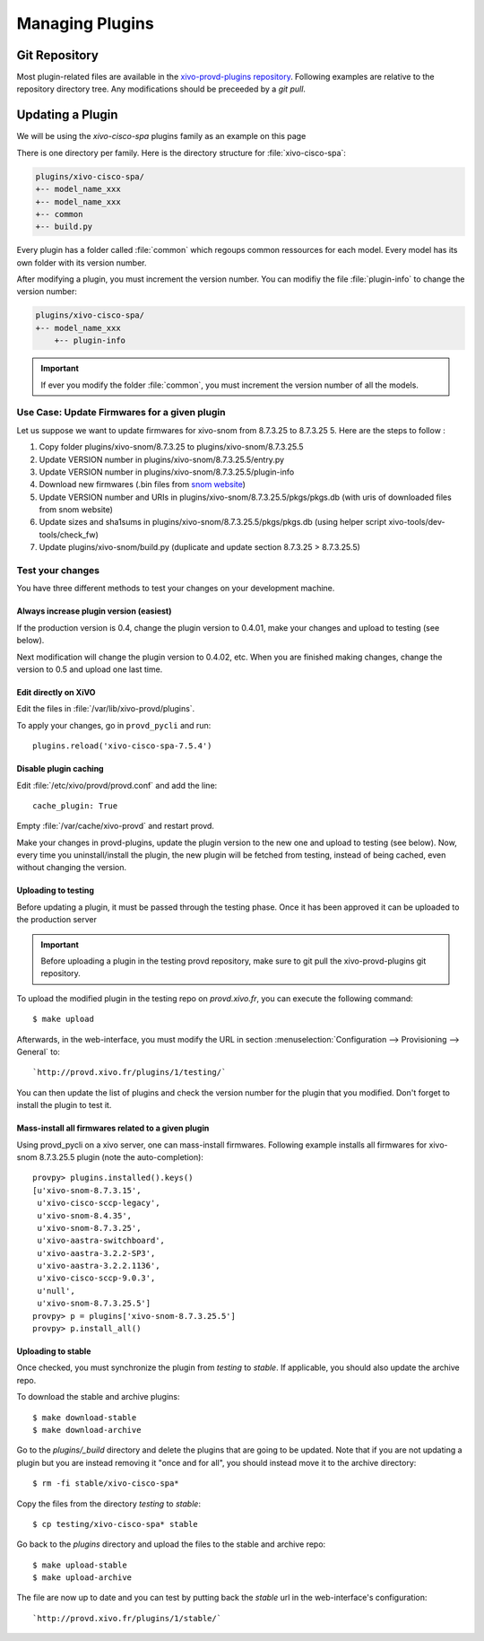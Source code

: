 ****************
Managing Plugins
****************

Git Repository
==============

Most plugin-related files are available in the
`xivo-provd-plugins repository <https://github.com/xivo-pbx/xivo-provd-plugins.git>`_.
Following examples are relative to the repository directory tree. Any modifications
should be preceeded by a `git pull`.


Updating a Plugin
=================

We will be using  the `xivo-cisco-spa` plugins family as an example on this page

There is one directory per family. Here is the directory structure for :file:`xivo-cisco-spa`:

.. code-block:: javascript

   plugins/xivo-cisco-spa/
   +-- model_name_xxx
   +-- model_name_xxx
   +-- common
   +-- build.py


Every plugin has a folder called :file:`common` which regoups common ressources for each model.
Every model has its own folder with its version number.

After modifying a plugin, you must increment the version number.
You can modifiy the file :file:`plugin-info` to change the version number:

.. code-block:: javascript

   plugins/xivo-cisco-spa/
   +-- model_name_xxx
       +-- plugin-info


.. important::

   If ever you modify the folder :file:`common`, you must increment the version number of all the models.


Use Case: Update Firmwares for a given plugin
---------------------------------------------

Let us suppose we want to update firmwares for xivo-snom from 8.7.3.25 to
8.7.3.25 5. Here are the steps to follow :

1. Copy folder plugins/xivo-snom/8.7.3.25 to plugins/xivo-snom/8.7.3.25.5
#. Update VERSION number in plugins/xivo-snom/8.7.3.25.5/entry.py
#. Update VERSION number in plugins/xivo-snom/8.7.3.25.5/plugin-info
#. Download new firmwares (.bin files from `snom website <http://wiki.snom.com/Firmware/V8/Patch>`_)
#. Update VERSION number and URIs in plugins/xivo-snom/8.7.3.25.5/pkgs/pkgs.db
   (with uris of downloaded files from snom website)
#. Update sizes and sha1sums in plugins/xivo-snom/8.7.3.25.5/pkgs/pkgs.db (using
   helper script xivo-tools/dev-tools/check_fw)
#. Update plugins/xivo-snom/build.py (duplicate and update section 8.7.3.25 > 8.7.3.25.5)


Test your changes
-----------------

You have three different methods to test your changes on your development machine.


Always increase plugin version (easiest)
^^^^^^^^^^^^^^^^^^^^^^^^^^^^^^^^^^^^^^^^

If the production version is 0.4, change the plugin version to 0.4.01, make your
changes and upload to testing (see below).

Next modification will change the plugin version to 0.4.02, etc. When you are
finished making changes, change the version to 0.5 and upload one last time.


Edit directly on XiVO
^^^^^^^^^^^^^^^^^^^^^

Edit the files in :file:`/var/lib/xivo-provd/plugins`.

To apply your changes, go in ``provd_pycli`` and run::

    plugins.reload('xivo-cisco-spa-7.5.4')


Disable plugin caching
^^^^^^^^^^^^^^^^^^^^^^

Edit :file:`/etc/xivo/provd/provd.conf` and add the line::

    cache_plugin: True

Empty :file:`/var/cache/xivo-provd` and restart provd.

Make your changes in provd-plugins, update the plugin version to the new one and upload to testing (see below). Now, every time you uninstall/install the plugin, the new plugin will be fetched from testing, instead of being cached, even without changing the version.

Uploading to testing
^^^^^^^^^^^^^^^^^^^^

Before updating a plugin, it must be passed through the testing phase.
Once it has been approved it can be uploaded to the production server

.. important::

  Before uploading a plugin in the testing provd repository, make sure to git pull the xivo-provd-plugins git repository.

To upload the modified plugin in the testing repo on `provd.xivo.fr`,
you can execute the following command::

   $ make upload

Afterwards, in the web-interface, you must modify the URL in section
:menuselection:`Configuration --> Provisioning --> General` to::

   `http://provd.xivo.fr/plugins/1/testing/`

You can then update the list of plugins and check the version number for the plugin that you modified.
Don't forget to install the plugin to test it.


Mass-install all firmwares related to a given plugin
^^^^^^^^^^^^^^^^^^^^^^^^^^^^^^^^^^^^^^^^^^^^^^^^^^^^

Using provd_pycli on a xivo server, one can mass-install firmwares. Following
example installs all firmwares for xivo-snom 8.7.3.25.5 plugin
(note the auto-completion)::

    provpy> plugins.installed().keys()
    [u'xivo-snom-8.7.3.15',
     u'xivo-cisco-sccp-legacy',
     u'xivo-snom-8.4.35',
     u'xivo-snom-8.7.3.25',
     u'xivo-aastra-switchboard',
     u'xivo-aastra-3.2.2-SP3',
     u'xivo-aastra-3.2.2.1136',
     u'xivo-cisco-sccp-9.0.3',
     u'null',
     u'xivo-snom-8.7.3.25.5']
    provpy> p = plugins['xivo-snom-8.7.3.25.5']
    provpy> p.install_all()


Uploading to stable
^^^^^^^^^^^^^^^^^^^

Once checked, you must synchronize the plugin from `testing` to `stable`. If applicable, you
should also update the archive repo.

To download the stable and archive plugins::

   $ make download-stable
   $ make download-archive

Go to the `plugins/_build` directory and delete the plugins that are going to be updated. Note
that if you are not updating a plugin but you are instead removing it "once and for all", you
should instead move it to the archive directory::

   $ rm -fi stable/xivo-cisco-spa*

Copy the files from the directory `testing` to `stable`::

   $ cp testing/xivo-cisco-spa* stable

Go back to the `plugins` directory and upload the files to the stable and archive repo::

   $ make upload-stable
   $ make upload-archive

The file are now up to date and you can test by putting back the `stable`
url in the web-interface's configuration::

   `http://provd.xivo.fr/plugins/1/stable/`

